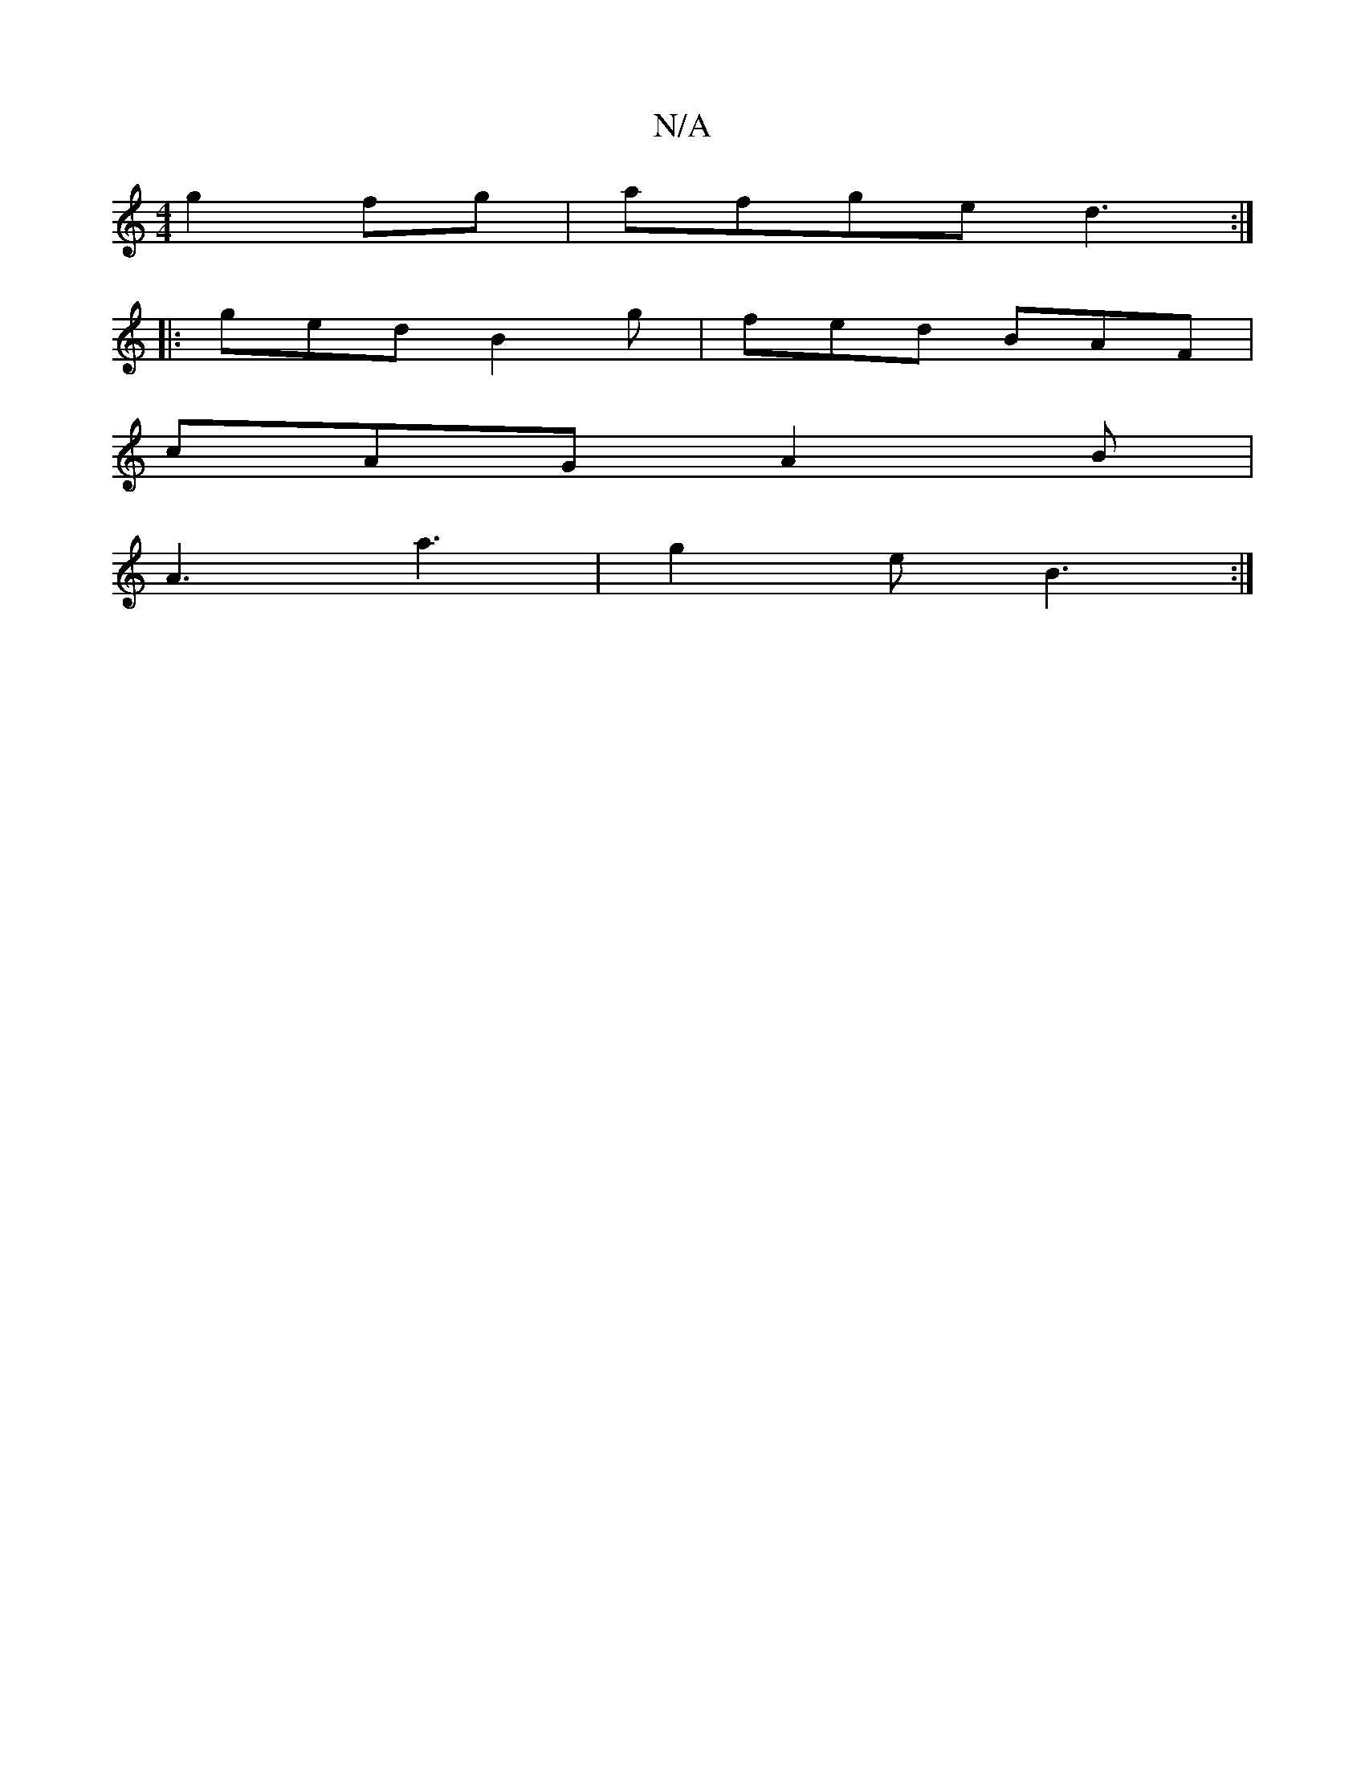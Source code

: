X:1
T:N/A
M:4/4
R:N/A
K:Cmajor
g2 fg|afge d3:|
|:ged B2g|fed BAF|
cAG A2B|
A3 a3-|g2e B3:|

abfg a2gf|efge dBAG|DGFG FDEF|GBBG ~G3B|A~A3 dBGB|ABAc AF~G2|B2AG GEcA|defd BAGB|A2dd d2cd|edBc dcBA|fded cBAA|d((3Bef) edBA |
B2 (fd) egef